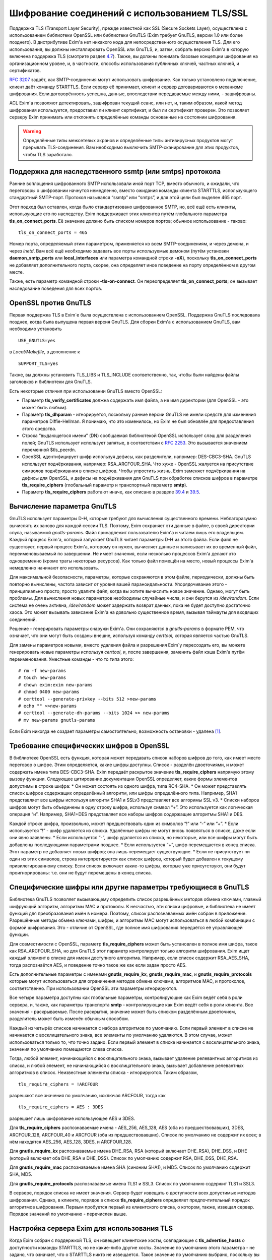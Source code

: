 ==============================================
Шифрование соединений с использованием TLS/SSL
==============================================

.. _ch39-00:

Поддержка TLS (Transport Layer Security), прежде известной как SSL (Secure Sockets Layer), осуществлена с использованием библиотеки OpenSSL или библиотеки GnuTLS (Exim требует GnuTLS, версии 1.0 или более позднего). В дистрибутиве Exim'a нет никакого кода для непосредственного осуществления TLS. Для его использования, вы должны инсталлировать OpenSSL или GnuTLS, и, затем, собрать версию Exim'a в которую включена поддержка TLS (смотрите раздел `4.7 <ch04#ch04-07>`_). Также, вы должны понимать базовые концепции шифрования на организационном уровне, и, в частности, способы использования публичных ключей, частных ключей, и сертификатов.

`RFC 3207 <http://www.faqs.org/rfcs/rfc3207.html>`_ задаёт, как SMTP-соединения могут использовать шифрование. Как только установлено подключение, клиент даёт команду STARTTLS. Если сервер её принимает, клиент и сервер договариваются о механизме шифрования. Если договорённость успешна, данные, впоследствии передаваемые между ними, - зашифрованы.

ACL Exim'a позволяют детектировать, зашифрован текущий сеанс, или нет, и, таким образом, какой метод шифрования используется, предоставил ли клиент сертификат, и был ли сертификат проверен. Это позволяет серверу Exim принимать или отклонять определённые команды основанные на состоянии шифрования.

.. warning::


   Определённые типы межсетевых экранов и определённые типы антивирусных продуктов могут прерывать  TLS-соединения. Вам необходимо выключить SMTP-сканирование для этих продуктов, чтобы TLS заработало.
   
.. _ch39-01:

Поддержка для наследственного ssmtp (или smtps) протокола
=========================================================

Ранние воплощения шифрованного SMTP использовали иной порт TCP, вместо обычного, и ожидали, что переговоры о шифровании начнутся немедленно, вместо ожидания команды клиента STARTTLS, использующего стандартный SMTP-порт. Протокол назывался “ssmtp” или “smtps”, и для этой цели был выделен 465 порт.

Этот подход был оставлен, когда было стандартизовано шифрованное SMTP, но, всё ещё есть клиенты, использующие его по наследству. Exim поддерживает этих клиентов путём глобального параметра **tls_on_connect_ports**\ . Её значение должно быть списком номеров портов; обычное использование - таково:

::

  tls_on_connect_ports = 465

Номер порта, определяемый этим параметром, применяется ко всем SMTP-соединениям, и через демона, и через *inetd*\ . Вам всё ещё необходимо задавать все порты используемые демоном (путём установки **daemon_smtp_ports**\  или **local_interfaces**\  или параметра командной строки **-oX**\ ), поскольку **tls_on_connect_ports**\  не добавляет дополнительного порта, скорее, она определяет иное поведение на порту определённом в другом месте.

Также, есть параметр командной строки **-tls-on-connect**\ . Он переопределяет **tls_on_connect_ports**\ ; он вызывает наследование поведения для всех портов.

.. _ch39-02:

OpenSSL против GnuTLS
=====================

Первая поддержка TLS в Exim`e была осуществлена с использованием OpenSSL. Поддержка GnuTLS последовала позднее, когда была выпущена первая версия GnuTLS. Для сборки Exim'a с использованием GnuTLS, вам необходимо установить

::

  USE_GNUTLS=yes

в *Local/Makefile*\ , в дополнение к

::

  SUPPORT_TLS=yes

Также, вы должны установить TLS_LIBS и TLS_INCLUDE соответственно, так, чтобы были найдены файлы заголовков и библиотеки для GnuTLS.

Есть некоторые отличия при использовании GnuTLS вместо OpenSSL:

* Параметр **tls_verify_certificates**\  должна содержать имя файла, а не имя директории (для OpenSSL - это может быть любым).
  
* Параметр **tls_dhparam**\  - игнорируется, поскольку ранние версии GnuTLS не имели средств для изменения параметров Diffie-Hellman. Я понимаю, что это изменилось, но Exim не был обновлён для предоставления этого средства.
  
* Строка “выдающегося имени” (DN) сообщаемая библиотекой OpenSSL использует слэш для разделения полей; GnuTLS использует использует запятые, в соответствии с `RFC 2253 <http://www.faqs.org/rfcs/rfc2253.html>`_. Это вызываeтся значением переменной $tls_peerdn.
  
* OpenSSL идентифицирует шифр используя дефисы, как разделители, например: DES-CBC3-SHA. GnuTLS использует подчёркивания, например: RSA_ARCFOUR_SHA. Что хуже - OpenSSL жалуется на присутствие символов подчёркивания в списке шифров. Чтобы упростить жизнь, Exim заменяет подчёркивания на дефисы для OpenSSL, и дефисы на подчёркивания для GnuTLS при обработке списков шифров в параметре **tls_require_ciphers**\  (глобальный параметр и транспортный параметр **smtp**\ ).
  
* Параметр **tls_require_ciphers**\  работают иначе, как описано в разделе `39.4 <ch39#ch39-04>`_ и `39.5 <ch39#ch39-05>`_.
  
.. _ch39-03:

Вычисление параметра GnuTLS
===========================

GnuTLS использует параметры D-H, которые требуют для вычисления существенного времени. Неблагоразумно вычислять их заново для каждой сессии TLS. Поэтому, Exim сохраняет эти данные в файле, в своей директории спула, называемой *gnutls-params*\ . Файл принадлежит пользователю Exim'a и читаем лишь его владельцем. Каждый процесс Exim'a, который запускает GnuTLS читает параметры D-H из этого файла. Если файл не существует, первый процесс Exim'a, которому он нужен, вычисляет данные и записывает их во временный файл, переименовываемый по завершении. Не имеет значения, если несколько процессов Exim'a делают это одновременно (кроме траты некоторых ресурсов). Как только файл помещён на место, новый процессы Exim'a немедленно начинают его использовать.

Для максимальной безопасности, параметры, которые сохраняются в этом файле, периодически, должны быть повторно вычислены, частота зависит от уровня вашей параноидальности. Упорядочивание этого - принципиально просто; просто удалите файл, когда вы хотите вычислить новое значение. Однако, могут быть проблемы. Для вычисления новых параметров необходимы случайные числа, и они берутся из */dev/random*\ . Если система не очень активна, */dev/random*\  может задержать возврат данных, пока не будет доступно достаточно хаоса. Это может вызывать зависание Exim'a на довольно существенное время, вызывая таймауты для входящих соединений.

Решение - генерировать параметры снаружи Exim'a. Они сохраняются в *gnutls-params*\  в формате PEM, что означает, что они могут быть созданы внешне, используя команду *certtool*\ , которая является частью GnuTLS.

Для замены параметров новыми, вместо удаления файла и разрешения Exim`y пересоздать его, вы можете генерировать новые параметры используя *certtool*\ , и, после завершения, заменить файл кэша Exim'a путём переименования. Уместные команды - что то типа этого:

::

  # rm -f new-params
  # touch new-params
  # chown exim:exim new-params
  # chmod 0400 new-params
  # certtool --generate-privkey --bits 512 >new-params
  # echo "" >>new-params
  # certtool --generate-dh-params --bits 1024 >> new-params
  # mv new-params gnutls-params

Если Exim никогда не создает параметры самостоятельно, возможность остановки - удалена [#id9]_.

.. _ch39-04:

Требование специфических шифров в OpenSSL
=========================================

В библиотеке OpenSSL есть функция, которая может передавать список наборов шифров до того, как имеет место переговор о шифре. Этим определяется, какие шифры доступны. Список - разделён двоеточиями, и может содержать имена типа DES-CBC3-SHA. Exim передаёт раскрытое значение **tls_require_ciphers**\  напрямую этому вызову функции. Следующее цитирование документации OpenSSL определяет, какие формы элементов допустимы в строке шифра:
* Он может состоять из одного шифра, типа RC4-SHA.
* Он может представлять список шифров содержащих определённый алгоритм, или шифры определённого типа. Например, SHA1 представляет все шифры используя алгоритм SHA1 и SSLv3 представляет все алгоримы SSL v3.
* Списки наборов шифров могут быть объединены в одну строку шифра, используя символ “+”. Это используется как логическая операция “и”. Например, SHA1+DES представляет все наборы шифров содержащие алгоритмы SHA1 и DES.

Каждой строке шифра, произвольно, может предшествовать один из символов “!” или “-” или “+”.
* Если используется “!” - шифр удаляется из списка. Удалённые шифры не могут вновь появляться в списке, даже если они явно заявлены.
* Если используется “-”, шифр удаляется из списка, но некоторые, или все шифры могут быть добавлены последующими параметрами позднее.
* Если используется “+”, шифр перемещается в конец списка. Этот параметр не добавляет новых шифров; она лишь перемещает существующие.
* Если не присутствует ни один из этих символов, строка интерпретируется как список шифров, который будет добавлен к текущему привилегированному списку. Если список включает какие-то шифры, которые уже присутствуют, они будут проигнорированы: т.е. они не будут перемещены в конец списка.

.. _ch39-05:

Специфические шифры или другие параметры требующиеся в GnuTLS
=============================================================

Библиотека GnuTLS позволяет вызывающему определить список разрешённых методов обмена ключами, главный шифрующий алгоритм, алгоритмы MAC и протоколы. К несчастью, эти списки цифровые, и библиотека не имеет функций для преобразования имён в номера. Поэтому, список распознаваемых имён собран в приложение. Разрешённые методы обмена ключами, шифры, и алгоритмы MAC могут использоваться в любой комбинации с формой шифрования. Это - отличие от OpenSSL, где полное имя шифрования передаётся её управляющей функции.

Для совместимости с OpenSSL, параметр **tls_require_ciphers**\  может быть установлен в полное имя шифра, такое как RSA_ARCFOUR_SHA, но для GnuTLS этот параметр контролирует только алгоритм шифрования. Exim ищет каждый элемент в списке для имени доступного алгоритма. Например, если список содержит RSA_AES_SHA, тогда распознаётся AES, и поведение точно такое же как если задан просто AES.

Есть дополнительные параметры с именами **gnutls_require_kx**\ , **gnutls_require_mac**\ , и **gnutls_require_protocols**\  которые могут использоваться для ограничения методов обмена ключами, алгоритмов MAC, и протоколов, соответственно. При использовании OpenSSL эти параметры игнорируются.

Все четыре параметра доступны как глобальные параметры, контролирующие как Exim ведёт себя в роли сервера, и, также, как параметры транспорта **smtp**\  - контролирующие как Exim ведёт себя в роли клиента. Все значения - раскрываемые. После раскрытия, значение может быть списком разделённым двоеточием, разделитель может быть изменён обычным способом.

Каждый из четырёх списков начинается с набора алгоритмов по умолчанию. Если первый элемент в списке не начинается с восклицательного знака, все элементы по умолчанию удаляются. В этом случае, может использоваться только то, что точно задано. Если первый элемент в списке начинается с восклицательного знака, значения по умолчанию помещаются слева списка.

Тогда, любой элемент, начинающийся с восклицательного знака, вызывает удаление релевантных алгоритмов из списка, и любой элемент, не начинающийся с восклицательного знака, вызывает добавление релевантных алгоритмов в список. Неизвестные элементы списка - игнорируются. Таким образом,

::

  tls_require_ciphers = !ARCFOUR

разрешают все значения по умолчанию, исключая ARCFOUR, тогда как

::

  tls_require_ciphers = AES : 3DES

разрешает лишь шифрование использующее AES и 3DES.

Для **tls_require_ciphers**\  распознаваемые имена - AES_256, AES_128, AES (оба из предшествовавших), 3DES, ARCFOUR_128, ARCFOUR_40 и ARCFOUR (оба из предшествовавших). Список по умолчанию не содержит их всех; в нём находятся AES_256, AES_128, 3DES, и ARCFOUR_128.

Для **gnutls_require_kx**\  распознаваемые имена DHE_RSA, RSA (который включает DHE_RSA), DHE_DSS, и DHE (который включает оба DHE_RSA и DHE_DSS). Список по умолчанию содержит RSA, DHE_DSS, DHE_RSA.

Для **gnutls_require_mac**\  распознаваемые имена SHA (синоним SHA1), и MD5. Список по умолчанию содержит SHA, MD5.

Для **gnutls_require_protocols**\  распознаваемые имена TLS1 и SSL3. Список по умолчанию содержит TLS1 и SSL3.

В сервере, порядок списка не имеет значения. Сервер будет извещать о доступности всех допустимых методов шифрования. Однако, в клиенте, порядок в списке **tls_require_ciphers**\  определяет предпочтительный порядок алгоритмов шифрования. Первым пробуется первый из клиентского списка, о котором, также, извещал сервер. Порядок значений по умолчанию - перечислен выше.

.. _ch39-06:

Настройка сервера Exim для использования TLS
============================================

Когда Exim собран с поддержкой TLS, он извещает клиентские хосты, совпадающие с **tls_advertise_hosts**\  о доступности команды STARTTLS, но не какие-либо другие хосты. Значение по умолчанию этого параметра - не задано, что означает, что о STARTTLS никто не извещается. Такое значение по умолчанию выбрано, поскольку вы должны привести в порядок некоторые другие параметры, чтобы сделать доступным TLS, и, также, это разумно для систем, которые хотят использовать TLS лишь в роли клиента.

Если клиент выдаёт команду STARTTLS, и на сервере существует какая-то конфигурационная проблема, команда отклоняется с ошибкой 454. Если клиент упорствует в попытках подавать команды SMTP, все они, кроме QUIT, отклоняются с ошибкой:

::

  554 Security failure

Если команда STARTTLS подаётся в пределах существующей TLS-сессии, она отклоняется с кодом ошибки 554.

Для включения операций TLS на сервере, вы должны установить параметр **tls_advertise_hosts**\  в соответствие каким-то хостам. Вы можете, разумеется, установить её в “*” - для соответствия всем хостам. Однако, это не всё, что вы должны сделать. TLS-сессии на сервере не будут работать без некоторого дальнейшей настройки в конце сервера.

По слухам известно, что все существующие клиенты, которые поддерживают TLS/SSL, используют шифрование RSA. Чтобы это работало, вам необходимо установить в сервере:

::

  tls_certificate =/some/file/name
  tls_privatekey =/some/file/name

Фактически, эти параметры - раскрываемые строки,таким образом, вы можете сделать их зависимыми от подключенного клиента, если захотите. Первый файл содержит сертификат X509 сервера, и, второй, содержит частный ключ, который с ним идёт. Эти файлы должны быть доступны для чтения пользователем Exim'a, и, всегда должны быть даны с полным путём. Это может быть один и тот же файл, если в нём содержатся сертификат и ключ. Если параметр **tls_privatekey**\  не задана, или если раскрытие принудительно неудачно, или результат - пустая строка, предполагается такой случай. Файл сертификата также может содержать промежуточные сертификаты, которые необходимы для отсылки клиенту, с целью аутентифицировать сертификаты сервера.

Если вы не понимаете о ключах и сертификатах, пожалуйста, попробуйте найти источник этой вводной информации, которая не является специфической для Exim'a. (Есть несколько комментариев ниже, в разделе `39.11 <ch39#ch39-11>`_.)

.. note::


   Эти параметры не применяются когда Exim работает как клиент - они применяются лишь в случае сервера. Если вам необходимо использовать сертификат в Exim`e в роли клиента, вы должны установить параметры с теми же самыми названиями в транспорте **smtp**\ .
   
Только с этими параметрам, сервер Exim'a способен использовать TLS. Этим не требуется, чтобы клиент обладал сертификатом (но, смотрите ниже, как настоять на этом). Существует еще один параметр, который бывает необходим в других ситуациях. Если параметр

::

  tls_dhparam = /some/file/name

установлен, библиотека SSL инициализируется для использования шифрования Diffie-Hellman, с параметрами, содержащимися в файле. Это увеличивает набор методов шифрования, поддерживаемых сервером. Смотрите команду

::

  openssl dhparam

для способа генерации этих данных. В настоящее время, **tls_dhparam**\  используется лишь когда Exim собран с OpenSSL. При использовании GnuTLS, он игнорируется.

Строки, предоставляемые для этих трёх параметров, раскрываются при каждом подключении клиентского хоста. Поэтому возможно использовать различные сертификаты и ключи для разных хостов, если вы этого желаете, для управления раскрытием, путём использования клиентского IP-адреса в переменной $sender_host_address. Если строка раскрытия принудительно неудачна, Exim ведёт себя так, будто этот параметр не установлен.

В переменную $tls_cipher устанавливается метод шифрования, о котором договорились для входящего соединения TLS. Это включается в заголовок “Received:” входящего сообщения (по умолчанию - разумеется, вы можете это изменить), и, также, включается в в строку лога прибывающего сообщения, с ключом “X=”, если не выключен лог селектор **tls_cipher**\ . Условие **encrypted**\  может использоваться для тестирования специфического шифрования в ACL. (Для исходящих доставок SMTP переменная $tls_cipher сброшена - смотрите раздел `39.9 <ch39#ch39-09>`_)

Как только соединение TLS установлено, ACL которые запускаются для последующих команд SMTP могут проверить имя метода шифрования и изменить свои действия соответствующим образом. Имена методов шифрования изменяемые, зависят от используемой библиотеки TLS. Например, OpenSSL использует имя DES-CBC3-SHA для шифрования, известного в другом контексте как TLS_RSA_WITH_3DES_EDE_CBC_SHA. Для дополнительных деталей проверьте документацию OpenSSL.

.. _ch39-07:

Запрос и проверка клиентских сертификатов
=========================================

Если вы хотите, чтобы сервер Exim'a запросил сертификат при переговорах о TLS-сессии с клиентом, вы должны установить или **tls_verify**\  или **tls_try_verify_hosts**\ . Разумеется, вы можете установить любой из них в “*”, для применения ко всем соединениям TLS. Для любого хоста, который совпадает с этими параметрами, Exim запрашивает сертификат как часть установки сессии TLS. Содержимое сертификата проверяется путём его сравнения со списком ожидаемых сертификатов. Они должны быть доступны в файле, или, только для OpenSSL (не для GnuTLS), каталоге, идентифицируемом путём  **tls_verify_certificates**\ .

Файл может содержать много сертификатов, связанных конец к концу. Если используется директория (только для OpenSSL), каждый сертификат должен быть в отдельном файле, с именем (или символической ссылкой) формы *<hash>.0*\ , где *<hash>*\  - значение хэша созданное из сертификата. Вы можете вычислить релевантный кэш путём запуска команды

::

  openssl x509 -hash -noout -in /cert/file

где */cert/file*\  - содержит один сертификат.

Различие между **tls_verify_hosts**\  и **tls_try_verify_hosts**\  - в том, что происходит если клиент не предоставляет сертификат, или если сертификат не совпадает ни с одним из сертификатов в коллекции из **tls_verify_certificates**\ . Если клиент совпадает с **tls_verify_hosts**\ , попытка установить TLS-сессию прерывается, и входящее соединение обрыватся. Если клиент совпадает с **tls_try_verify_hosts**\ , продолжается (шифрованная) SMTP-сессия. ACL`ы, запускаемые для последующих команд SMTP, могут детектировать факт, что сертификат не был проверен, и соответственно изменить свои действия. Например, вы можете настаивать на сертификате до принятия сообщения для доставки, но не когда сообщения предназначено для локальной доставки.

Когда клиент предоставляет сертификат, (проверенный, или нет), значение DN сертификата становится доступным в переменной $tls_peerdn в процессе последующей обработки сообщения.

Поскольку часто это - длинная текстовая строка, по умолчанию она не включается в строку лога или заголовок “Received:”. Вы можете принять меры для её записи в лог, установив ключ “DN=”,в лог селекторе **tls_peerdn**\ , и вы можете использовать **received_header_text**\  - для изменения заголовка “Received:”. Когда сертификат не предоставлен, переменная $tls_peerdn пуста.

.. _ch39-08:

Отменённые сертификаты
======================

Издатели сертификатов выпускают Списки Аннулированных Сертификатов (Certificate Revocation Lists - CRLs), когда сертификаты отменяются. Если у вас есть такой список, вы можете передать его серверу Exim'a используя глобальный параметр **tls_crl**\ , и клиенту Exim'a, используя параметр с идентичным названием для транспорта **smtp**\ . В каждом случае, значение параметра раскрывается, и должно быть именем файла содержащего CRL в формате PEM.

.. _ch39-09:

Настройка клиента Exim'a для использования TLS
==============================================

Лог селекторы **tls_ciphe**\  и **tls_peerdn**\  применяются к исходящим SMTP-доставкам также, как и ко входящим, последние вызывают запись в лог DN сертификатов сервера. Оставшаяся клиентская конфигурация для TLS - вся в транспорте **smtp**\ .

Нет необходимости устанавливать какие-либо параметры для работы TLS в транспорте **smtp**\ . Если Exim собран с поддержкой TLS, и сервер оповестил о поддержке TLS, транспорт **smtp**\ .всегда пробует запустить TLS-сессию. Однако, это может быть предотвращено установкой **hosts_avoid_tls**\  (транспортный параметр) в список серверных хостов, с которыми не используется TLS.

Если вы не хотите чтобы Exim пытался отправить сообщения незашифрованными, когда попытка установки шифрованного соединения была неудачной, вы можете установить параметр **hosts_require_tls**\  в список хостов, для которых шифрования является обязательным. Для этих хостов, доставка всегда задерживается, если не может быть установлено шифрованное соединение. Если для адреса есть другие хосты, они пробуются обычным способом.

Когда хост сервера не находится в **hosts_require_tls**\ , Exim может попробовать доставить сообщение не шифрованным. Он всегда так делает, если ответ на STARTTLS - код 5xx. Для временного кода ошибки, или для ошибки переговоров о сессии TLS после успешного кода ответа, происходящее контролируется параметром **tls_tempfail_tryclear**\  транспорта **smtp**\ . Если она ложна, доставка к хосту задерживается, и пробуются другие хосты (если доступны). Если она истинна, Exim пытается доставить не шифрованное сообщение после 4xx ответа на STARTTLS, и, если STARTTLS принимается, но последующие переговоры о TLS неудачны, Exim закрывает текущее соединение (поскольку оно в неизвестном состоянии), открывает новое к тому же самому хосту, и, затем, пытается доставить сообщение не шифрованным.

Параметры **tls_certificate**\  и **tls_privatekey**\  транспорта **smtp**\  предоставляют клиенту сертификат, который он передаёт на сервер, если тот его запрашивает. Если сервер - Exim, то он будет просить сертификат лишь если клиент совпадает с параметром **tls_verify_hosts**\  или **tls_try_verify_hosts**\ .

Если для транспорта **smtp**\  установлен параметр **tls_require_ciphers**\ , она должна быть именем файла, или, только для OpenSSL (не для GnuTLS), директорией, которая содержаит коллекцию ожидаемых серверных сертификатов. Клиент проверяет сертификат сервера со своей коллекцией, принимая во внимание любые отозванные сертификаты, которые находятся в списке, заданном параметром **tls_crl**\ .

Если для транспорта **smtp**\  установлен параметр **tls_require_ciphers**\ , он должен содержать список разрешённых методов шифрования. Если любая из этих проверок неудачна, доставка к текущему хосту прекращается, и транспорт **smtp**\  пробует доставить на альтернативный хост, если он есть.

.. note::


   Эти параметры должны быть заданы в транспорте **smtp**\  Exim'a для использования TLS, когда он работает как клиент. Exim не предполагает, что сертификат сервера (установленный глобальным параметром с тем же самым именем) также должен использоваться при работе в роли клиента.
   
Все параметры TLS, в транспорте **smtp**\ , раскрываются до использования, с $host и $host_address содержащими имя и адрес сервера, на который подключился клиент. Принудительная ошибка раскрытия заставляет Exim вести себя так, как будто соответствующий параметр не задан.

До установления SMTP соединения, переменные $tls_cipher и $tls_peerdn - пусты. (В процессе первого соединения, оно содержат значения которые которые установлены при приёме сообщения) Если, в последствии, STARTTLS проходит успешно, эти переменные устанавливаются в соответствующие значения для исходящего соединения.

.. _ch39-10:

Несколько сообщений через одно шифрованное TCP/IP соединение
============================================================

Exim посылает много сообщений по одному TCP/IP соединению путём запуска нового процесса для каждого сообщения, передавая сокет от одного процесса следующему. Эта реализация не очень хорошо для работы с TLS, поскольку есть много информации о состоянии, ассоциированной с соединением TLS, а не только идентификатор сокета. Передача всей информации о состоянии другому процессу - невыполнима. Следовательно, Exim завершает существующую сессию TLS до передачи сокета новому процессу. Новый процесс может попробовать запустить сеанс TLS, и, в случае успеха, может попробовать заново аутентифицироваться, если используется AUTH, до посылки следующего сообщения.

Из RFC неясно, действительно или нет, SMTP сессия продолжается в чистом виде после закрытия TLS, или же TLS может быть перезапущен позже, как было описано. Однако, если сервер - Exim, эта остановка и перезапуск - работает. Не известно, каким (или обоими) образом себя ведут другие сервера, если клиент закрывает сеанс TLS, и продолжает с не шифрованным SMTP, но, разумеется, есть те, которые не работают. Для таких серверов, Exim не должен передавать сокет другому процессу, поскольку неудача последующей попытки его использования заставила бы Exim записать в логи временную ошибку хоста, и задержать иные доставки на этот хост.

Для тестирования этого случая, Exim посылает команду EHLO на сервер после закрытия TLS сессии. Если она удачна, то соединение закрывается вместо передачи новому новому процессу доставки, но информация о повторе не записывается.

Также есть ручная отмена; вы можете установить параметр **hosts_nopass_tls**\  транспорта **smtp**\  в совпадение с этими хостами, для которых Exim не должен передавать соединение новому процессу, если используется TLS.

.. _ch39-11:

Сертификаты и всё такое
=======================

Для полного понимания работы TLS, вам необходимо знать о сертификатах, подписании сертификатов, и авторизаторах сертификатов. Это - не место для обучения [#id10]_, тем более, что я не очень много знаю об этом. Некоторое полезное введение может быть найдено в FAQ дополнения SSL к Apache, в настоящее время:

::

  http://www.modssl.org/docs/2.7/ssl_faq.html#ToC24

Другие части документации по *modssl*\  - также полезны, и имеют ссылки на дальнейшие файлы. Книга Eric`a Rescorla`a - “SSL and TLS”, опубликованная Addison-Wesley (ISBN 0-201-61598-3), содержит введение и дополнительные всесторонние описания. Некотрые типовые программы, взятые из книги, доступны  по адресу:

::

  http: // www.rtfm.com/openssl-examples/

.. _ch39-12:

Цепочки сертификатов
====================

Файл указанный в **tls_certificate**\  может содержать более одного сертификата. Это полезно в случае, когда посылаемый сертификат проверяется промежуточным сертификатом, которого не имеет другая сторона. Несколько сертификатов должны быть в правильном порядке в файле. Вначале, хост сертифицирует сам себя, затем, следующий сертификат для проверки выданного хостом, затем следующее - для проверки предыдущего, и так далее, до (не обязательно) - корневого сертификата. Корневой сертификат уже должен быть доверенным у получателя, для успешной проверки, разумеется, если он заранее не установлен, посылка корневого сертификата вместе с остальными делает его доступным пользователю для установки, если конечный получатель - пользовательский MUA, который может взаимодействовать с пользователем.

.. _ch39-13:

Самоподписанные сертификаты
===========================

Вы можете создать самоподписанный сертификат, используя команду *req*\ , предоставляемую OpenSSL, например так:

::

  openssl req -x509 -newkey rsa:1024 -keyout file1 -out file2 \
              -days 9999 -nodes

*file1*\  и *file2*\  могут быть одним и тем же файлом; ключ и сертификат разграничены, и могут быть идентифицированы независимо. Параметр **-days**\  период, в течение которого сертификат действителен. Параметр **-nodes**\  - важна: если вы её не зададите, ключ шифруется с запрашиваемой у вас парольной фразой, и любое использование ключа вызывает запрос парольной фразы. Это бесполезно, если вы собираетесь использовать ключ в MTA, где запрос невозможен.

Самоподписанный сертификат, сделанный таким образом, вполне достаточен для тестирования, и может быть адекватен для всех ваших требований, если вы, главным образом, интересуетесь шифрованием передачи, а не секурной идентификацией.

Однако, многие клиенты требуют чтобы предоставленный сервером сертификат был пользовательским (также назваемый “leaf” или “site”) сертификатом, и не самоподписанным сертификатом. В этой ситуации, самоподписанный сертификат, должен быть установлен на клиентском хосте как доверенный корневой “авторитативный сертификат” (CA), и сертификат используемымй Exim`ом, должен быть пользовательским сертификатом, подписанным с этим самоподписанным сертификатом.

Для информации о создании самоподписанных сертификатов и использовании их для подписания пользовательских сертификатов, смотрите часть “General implementation overview” книги “Open-source PKI”, доступной по адресу `http://ospkibook.sourceforge.net/ <http://ospkibook.sourceforge.net/>`_.

.. [#id9]   наверное, имеется ввиду задержка при генерации - прим. lissyara
  
.. [#id10]   имеется ввиду - этот документ - прим. lissyara
  

